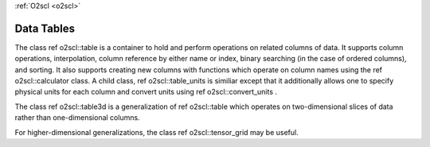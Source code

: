 :ref:`O2scl <o2scl>`

Data Tables
===========
    
The class \ref o2scl::table is a container to hold and perform
operations on related columns of data. It supports column
operations, interpolation, column reference by either name or
index, binary searching (in the case of ordered columns), and
sorting. It also supports creating new columns with functions
which operate on column names using the \ref o2scl::calculator
class. A child class, \ref o2scl::table_units is similiar except
that it additionally allows one to specify physical units for each
column and convert units using \ref o2scl::convert_units .

The class \ref o2scl::table3d is a generalization of 
\ref o2scl::table which operates on two-dimensional slices of
data rather than one-dimensional columns. 

For higher-dimensional generalizations, the class \ref
o2scl::tensor_grid may be useful. 
